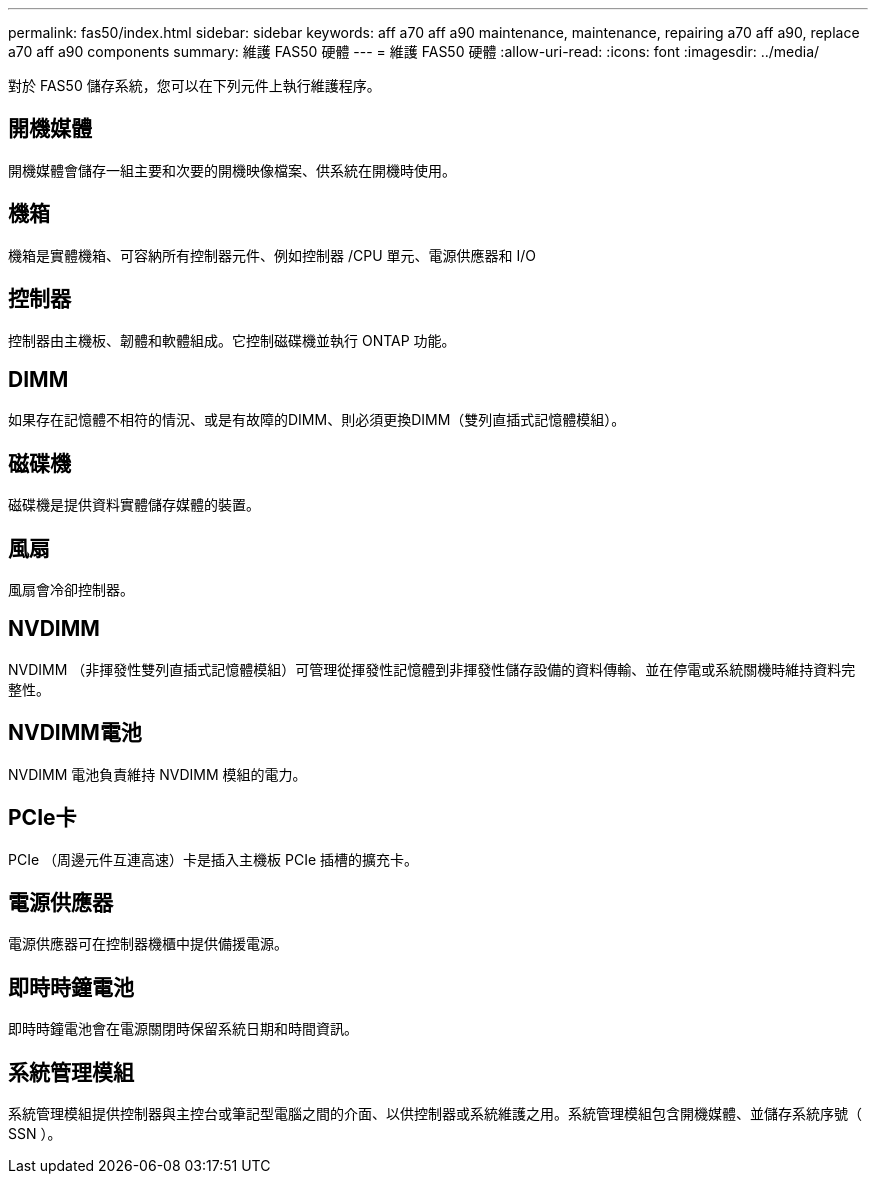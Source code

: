 ---
permalink: fas50/index.html 
sidebar: sidebar 
keywords: aff a70 aff a90 maintenance, maintenance, repairing a70 aff a90,  replace a70 aff a90 components 
summary: 維護 FAS50 硬體 
---
= 維護 FAS50 硬體
:allow-uri-read: 
:icons: font
:imagesdir: ../media/


[role="lead"]
對於 FAS50 儲存系統，您可以在下列元件上執行維護程序。



== 開機媒體

開機媒體會儲存一組主要和次要的開機映像檔案、供系統在開機時使用。



== 機箱

機箱是實體機箱、可容納所有控制器元件、例如控制器 /CPU 單元、電源供應器和 I/O



== 控制器

控制器由主機板、韌體和軟體組成。它控制磁碟機並執行 ONTAP 功能。



== DIMM

如果存在記憶體不相符的情況、或是有故障的DIMM、則必須更換DIMM（雙列直插式記憶體模組）。



== 磁碟機

磁碟機是提供資料實體儲存媒體的裝置。



== 風扇

風扇會冷卻控制器。



== NVDIMM

NVDIMM （非揮發性雙列直插式記憶體模組）可管理從揮發性記憶體到非揮發性儲存設備的資料傳輸、並在停電或系統關機時維持資料完整性。



== NVDIMM電池

NVDIMM 電池負責維持 NVDIMM 模組的電力。



== PCIe卡

PCIe （周邊元件互連高速）卡是插入主機板 PCIe 插槽的擴充卡。



== 電源供應器

電源供應器可在控制器機櫃中提供備援電源。



== 即時時鐘電池

即時時鐘電池會在電源關閉時保留系統日期和時間資訊。



== 系統管理模組

系統管理模組提供控制器與主控台或筆記型電腦之間的介面、以供控制器或系統維護之用。系統管理模組包含開機媒體、並儲存系統序號（ SSN ）。
